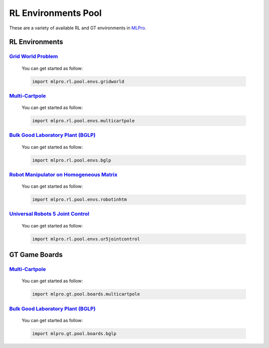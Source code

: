 .. _target-env-pool:

RL Environments Pool
================

These are a variety of available RL and GT environments in `MLPro <https://github.com/fhswf/MLPro.git>`_.

RL Environments
-----------------------------------

`Grid World Problem <https://github.com/fhswf/MLPro/blob/main/src/mlpro/rl/pool/envs/gridworld.py>`_
^^^^^^^^^^^^^^^^^^^^^^^^^^^^^^^^^^^
    You can get started as follow:
    
    .. code-block:: bash
    
        import mlpro.rl.pool.envs.gridworld
        
`Multi-Cartpole <https://github.com/fhswf/MLPro/blob/main/src/mlpro/rl/pool/envs/multicartpole.py>`_
^^^^^^^^^^^^^^^^^^^^^^^^^^^^^^^^^^^
    You can get started as follow:

    .. code-block:: bash
    
        import mlpro.rl.pool.envs.multicartpole
        
`Bulk Good Laboratory Plant (BGLP) <https://github.com/fhswf/MLPro/blob/main/src/mlpro/rl/pool/envs/bglp.py>`_
^^^^^^^^^^^^^^^^^^^^^^^^^^^^^^^^^^^
    You can get started as follow:

    .. code-block:: bash
    
        import mlpro.rl.pool.envs.bglp
        
`Robot Manipulator on Homogeneous Matrix <https://github.com/fhswf/MLPro/blob/main/src/mlpro/rl/pool/envs/robotinhtm.py>`_
^^^^^^^^^^^^^^^^^^^^^^^^^^^^^^^^^^^
    You can get started as follow:

    .. code-block:: bash
    
        import mlpro.rl.pool.envs.robotinhtm
        
`Universal Robots 5 Joint Control <https://github.com/fhswf/MLPro/blob/main/src/mlpro/rl/pool/envs/ur5jointcontrol.py>`_
^^^^^^^^^^^^^^^^^^^^^^^^^^^^^^^^^^^
    You can get started as follow:

    .. code-block:: bash
    
        import mlpro.rl.pool.envs.ur5jointcontrol

GT Game Boards
-----------------------------------

`Multi-Cartpole <https://github.com/fhswf/MLPro/blob/main/src/mlpro/gt/pool/boards/multicartpole.py>`_
^^^^^^^^^^^^^^^^^^^^^^^^^^^^^^^^^^^
    You can get started as follow:

    .. code-block:: bash
    
        import mlpro.gt.pool.boards.multicartpole

`Bulk Good Laboratory Plant (BGLP) <https://github.com/fhswf/MLPro/blob/main/src/mlpro/gt/pool/boards/bglp.py>`_
^^^^^^^^^^^^^^^^^^^^^^^^^^^^^^^^^^^
    You can get started as follow:

    .. code-block:: bash
    
        import mlpro.gt.pool.boards.bglp
